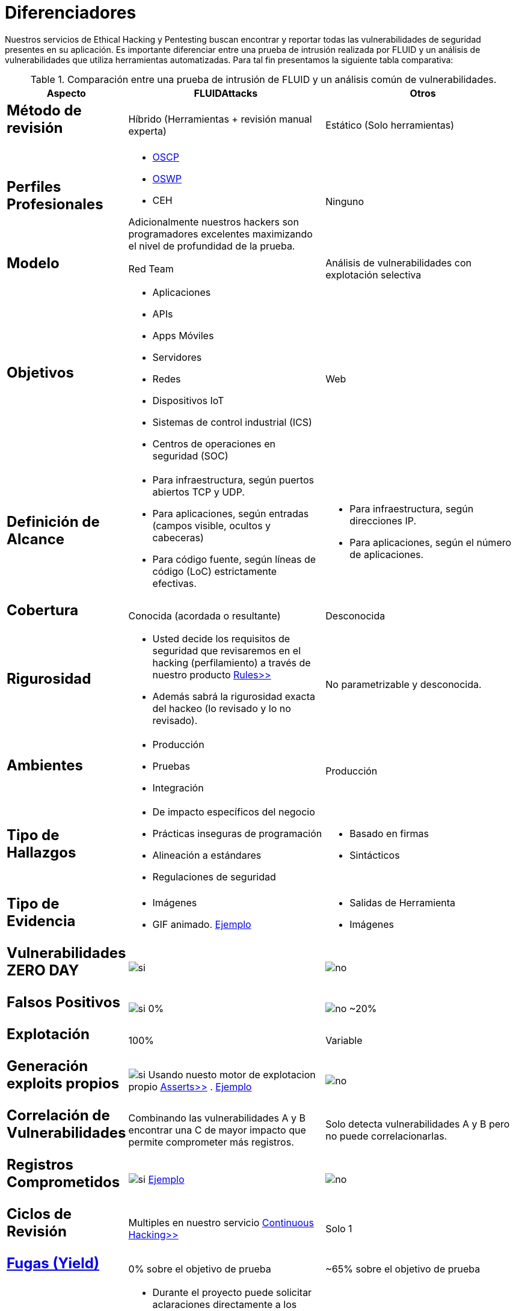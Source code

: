 :slug: servicios/diferenciadores/
:category: servicios
:description: Nuestros servicios de Ethical Hacking y Pentesting buscan encontrar y reportar todas las vulnerabilidades de seguridad presentes en su aplicación. Es importante diferenciar entre una prueba de intrusión realizada por FLUID y un análisis de vulnerabilidades que utiliza herramientas automatizadas.
:keywords: FLUID, Ethical Hacking, Pentesting, Análisis, Vulnerabilidades, Comparación.
:translate: services/differentiators/
:si: image:yes.png[si]
:no: image:no.png[no]

= Diferenciadores

{description} Para tal fin presentamos la siguiente tabla comparativa:

.Comparación entre una prueba de intrusión de FLUID y un análisis común de vulnerabilidades.
[role="tb-fluid tb-row"]
[cols="1,2,2", options="header"]
|====
| Aspecto
| FLUIDAttacks
| Otros

a|== Método de revisión
| Híbrido (Herramientas + revisión manual experta)
| Estático (Solo herramientas)

a|== Perfiles Profesionales 
a|* link:../../blog/una-dosis-de-offsec-oscp/[+OSCP+]
* link:../../blog/el-retorno-al-camino-oswp/[+OSWP+]
* +CEH+ 

Adicionalmente nuestros hackers son programadores excelentes 
maximizando el nivel de profundidad de la prueba.
| Ninguno

a|== Modelo 
| +Red Team+ 
| Análisis de vulnerabilidades con explotación selectiva

a|== Objetivos
a|* Aplicaciones
* +APIs+
* Apps Móviles
* Servidores
* Redes
* Dispositivos +IoT+
* Sistemas de control industrial (+ICS+)
* Centros de operaciones en seguridad (+SOC+)
a|Web

a|== Definición de Alcance 
a|* Para infraestructura, según puertos abiertos +TCP+ y +UDP+.
* Para aplicaciones, según entradas (campos visible, ocultos y cabeceras)
* Para código fuente, según líneas de código (+LoC+) estrictamente efectivas. 
a|* Para infraestructura, según direcciones +IP+.
* Para aplicaciones, según el número de aplicaciones.

a|== Cobertura 
| Conocida (acordada o resultante)
| Desconocida

a|== Rigurosidad
a|* Usted decide los requisitos de seguridad 
que revisaremos en el hacking (perfilamiento) 
a través de nuestro producto [button]#link:../../productos/rules/[Rules>>]# 
* Además sabrá la rigurosidad exacta del hackeo 
(lo revisado y lo no revisado).
| No parametrizable y desconocida.

a|== Ambientes
a|* Producción
* Pruebas
* Integración
| Producción

a|== Tipo de Hallazgos 
a|* De impacto específicos del negocio 
* Prácticas inseguras de programación 
* Alineación a estándares
* Regulaciones de seguridad 
a|* Basado en firmas 
* Sintácticos

a|== Tipo de Evidencia 
a|* Imágenes 
* +GIF+ animado. 
link:../../productos/integrates/#evidencias-de-la-vulnerabilidad[Ejemplo]
a|* Salidas de Herramienta
* Imágenes

a|== Vulnerabilidades ZERO DAY 
| {si} 
| {no}

a|== Falsos Positivos 
| {si} 0% 
| {no} ~20%

a|== Explotación 
| 100% 
| Variable

a|== Generación exploits propios 
| {si} Usando nuesto motor de explotacion propio 
[button]#link:../../productos/asserts/[Asserts>>]# .
link:../../productos/integrates/#exploit-de-la-vulnerabilidad[Ejemplo]
| {no}

a|== Correlación de Vulnerabilidades
| Combinando las vulnerabilidades +A+ y +B+ encontrar una +C+ 
de mayor impacto que permite comprometer más registros.
| Solo detecta vulnerabilidades +A+ y +B+ pero no puede correlacionarlas.

a|== Registros Comprometidos
| {si} link:../../productos/integrates/#registros-comprometidos[Ejemplo]
| {no}

a|== Ciclos de Revisión
| Multiples en nuestro servicio 
[button]#link:../../servicios/hacking-continuo/[Continuous Hacking>>]#
| Solo 1

a|== link:../../blog/desplazados-maquinas/[Fugas (+Yield+)] 
| 0% sobre el objetivo de prueba 
| ~65% sobre el objetivo de prueba

a|== Soporte de Remediación.
a|* Durante el proyecto puede solicitar aclaraciones 
directamente a los hackers mediante 
[button]#link:../../productos/integrates/[Integrates>>]# 
* Puede utilizar nuestras guias detalladas de remediación 
mediante [button]#link:../../productos/defends/[Defends>>]# 
| {no}

a|== Entregables 
| Sistema web de documentación en tiempo real 
[button]#link:../../productos/integrates/[Integrates>>]#
a|* Documento en word realizado manualmente.
* Informes de herramientas sin descartar falsos positivos
|====
